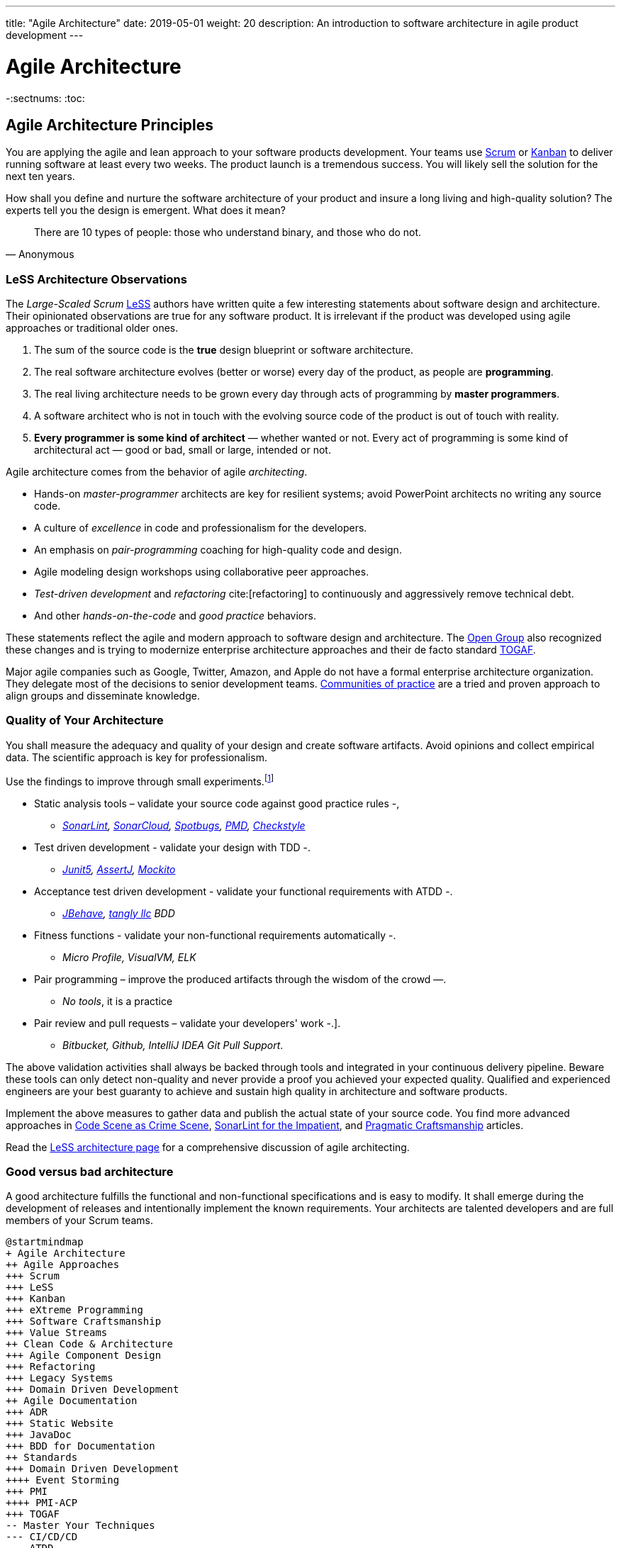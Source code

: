 ---
title: "Agile Architecture"
date: 2019-05-01
weight: 20
description: An introduction to software architecture in agile product development
---

= Agile Architecture
:author: Marcel Baumann
:email: <marcel.baumann@tangly.net>
:keywords: agile, architecture, Scrum, LeSS
:company: https://www.tangly.net/[tangly llc]
-:sectnums:
:toc:

== Agile Architecture Principles

You are applying the agile and lean approach to your software products development.
Your teams use https://www.scrumguides.org/scrum-guide.html[Scrum] or https://en.wikipedia.org/wiki/Kanban_(development)[Kanban] to deliver running software at least every two weeks.
The product launch is a tremendous success.
You will likely sell the solution for the next ten years.

How shall you define and nurture the software architecture of your product and insure a long living and high-quality solution?
The experts tell you the design is emergent.
What does it mean?

[quote,Anonymous]
____
There are 10 types of people: those who understand binary, and those who do not.
____

=== LeSS Architecture Observations

The _Large-Scaled Scrum_ https://less.works[LeSS] authors have written quite a few interesting statements about software design and architecture.
Their opinionated observations are true for any software product.
It is irrelevant if the product was developed using agile approaches or traditional older ones.

. The sum of the source code is the *true* design blueprint or software architecture.
. The real software architecture evolves (better or worse) every day of the product, as people are *programming*.
. The real living architecture needs to be grown every day through acts of programming by *master programmers*.
. A software architect who is not in touch with the evolving source code of the product is out of touch with reality.
. *Every programmer is some kind of architect* — whether wanted or not.
Every act of programming is some kind of architectural act — good or bad, small or large, intended or not.

Agile architecture comes from the behavior of agile _architecting_.

* Hands-on _master-programmer_ architects are key for resilient systems; avoid PowerPoint architects no writing any source code.
* A culture of _excellence_ in code and professionalism for the developers.
* An emphasis on _pair-programming_ coaching for high-quality code and design.
* Agile modeling design workshops using collaborative peer approaches.
* _Test-driven development_ and _refactoring_ cite:[refactoring] to continuously and aggressively remove technical debt.
* And other _hands-on-the-code_ and _good practice_ behaviors.

These statements reflect the agile and modern approach to software design and architecture.
The https://www.opengroup.org/[Open Group] also recognized these changes and is trying to modernize enterprise architecture approaches and their de facto standard https://www.opengroup.org/togaf[TOGAF].

Major agile companies such as Google, Twitter, Amazon, and Apple do not have a formal enterprise architecture organization.
They delegate most of the decisions to senior development teams.
https://en.wikipedia.org/wiki/Community_of_practice[Communities of practice] are a tried and proven approach to align groups and disseminate knowledge.

=== Quality of Your Architecture

You shall measure the adequacy and quality of your design and create software artifacts.
Avoid opinions and collect empirical data.
The scientific approach is key for professionalism.

Use the findings to improve through small experiments.footnote:[Tool examples for the Java stack are provided to bootstrap your empirical approach.]

* Static analysis tools – validate your source code against good practice rules -,
** _https://www.sonarlint.org[SonarLint], https://sonarcloud.io[SonarCloud], https://spotbugs.github.io/[Spotbugs], https://pmd.github.io/[PMD],
https://checkstyle.sourceforge.io[Checkstyle]_
* Test driven development - validate your design with TDD -.
** _https://junit.org/junit5[Junit5], https://joel-costigliola.github.io/assertj[AssertJ], https://site.mockito.org[Mockito]_
* Acceptance test driven development - validate your functional requirements with ATDD -.
** _https://jbehave.org/[JBehave], {company} BDD_
* Fitness functions - validate your non-functional requirements automatically -.
** _Micro Profile, VisualVM, ELK_
* Pair programming – improve the produced artifacts through the wisdom of the crowd —.
** _No tools_, it is a practice
* Pair review and pull requests – validate your developers' work -.].
** _Bitbucket, Github, IntelliJ IDEA Git Pull Support_.

The above validation activities shall always be backed through tools and integrated in your continuous delivery pipeline.
Beware these tools can only detect non-quality and never provide a proof you achieved your expected quality.
Qualified and experienced engineers are your best guaranty to achieve and sustain high quality in architecture and software products.

Implement the above measures to gather data and publish the actual state of your source code.
You find more advanced approaches in https://tangly-blog.blogspot.com/2019/04/code-scene-as-crime-scene.html[Code Scene as Crime Scene],
https://tangly-blog.blogspot.com/2018/05/sonar-lint-for-impatient.html[SonarLint for the Impatient], and https://tangly-blog.blogspot.com/2018/04/pragmatic-craftsmanship-professional.html[Pragmatic Craftsmanship] articles.

Read the https://less.works/less/technical-excellence/architecture-design.html[LeSS architecture page] for a comprehensive discussion of agile architecting.

=== Good versus bad architecture

A good architecture fulfills the functional and non-functional specifications and is easy to modify.
It shall emerge during the development of releases and intentionally implement the known requirements.
Your architects are talented developers and are full members of your Scrum teams.

[plantuml,agile-architecture-mindmap,svg]
----
@startmindmap
+ Agile Architecture
++ Agile Approaches
+++ Scrum
+++ LeSS
+++ Kanban
+++ eXtreme Programming
+++ Software Craftsmanship
+++ Value Streams
++ Clean Code & Architecture
+++ Agile Component Design
+++ Refactoring
+++ Legacy Systems
+++ Domain Driven Development
++ Agile Documentation
+++ ADR
+++ Static Website
+++ JavaDoc
+++ BDD for Documentation
++ Standards
+++ Domain Driven Development
++++ Event Storming
+++ PMI
++++ PMI-ACP
+++ TOGAF
-- Master Your Techniques
--- CI/CD/CD
--- ATDD
--- TDD
--- Clean Code
---- Refactoring with IDE
--- DevOps
---- Infrastructure as Code
---- Container Deployment
---- Validation and Verification
----- Monitoring
----- Auditing
-- Master Your Technology Stack (Java)
--- IntelliJ IDEA
--- JUnit 5, Mockito 2, AssertJ
--- SpotBugs, SonarLint & SonarCloud, PMD, Checkstyle
--- Git, Github, Bitbucket, Bitbucket pipelines
@endmindmap
----

The key for professional software development is good teams.
Your development team members are

* Expert in the used programming languages and technology stacks,
* Understand object-oriented, functional and rule-based programming.
* Known all major patterns and idioms of the used development stack.
* Practice https://en.wikipedia.org/wiki/Test-driven_development[TDD], https://en.wikipedia.org/wiki/Acceptance_test%E2%80%93driven_development[ATDD], clean code, refactoring.
* Embrace continuous integration _CI_, continuous delivery _CD_, continuous development _CD_.
* Automate everything and establish DevOps.
** _https://www.jenkins.io/[Jenkins], https://bitbucket.org/article/features/pipelines[bitbucket pipeline]_
* Study source code from open source projects to learn better ways.
* Know https://en.wikipedia.org/wiki/SMART_criteria[SMART], https://en.wikipedia.org/wiki/INVEST_(mnemonic)[INVEST], https://de.wikipedia.org/wiki/Solid_(Software)[SOLID],
https://en.wikipedia.org/wiki/KISS_principle[KISS], https://en.wikipedia.org/wiki/You_aren%27t_gonna_need_it[YAGNI].
* hold weekly design workshops with _huge_ whiteboards.
* Use domain driven design cite:[domain-driven-design,domain-driven-design-distilled,implementing-domain-driven-design] and event storming.
* Avoid https://en.wikipedia.org/wiki/Big_Design_Up_Front[BDUF].

You shall keep it simple, make it valuable, and build it piece by piece.

The above hints and practices shall empower your teams to practice successfully agile architecture and timely deliver delightful software solutions.
Your organization shall train your collaborators, see also https://martinfowler.com/bliki/ShuHaRi.html[Shu Ha Ri] model.
Smart money goes in training your collaborators.

== Agile Code is Clean Code

You are applying the agile and lean approach to your software product development.
Your teams use Scrum or Kanban to deliver running software at least every two weeks.

To create an agile architecture, you must write worthy agile code.
Agile code is always *clean code*.
Never compromise on your key strategic asset, the source code of your product.
Your source code and your data are strategic advantages for your company.
Start early writing clean code, do it continuously and soon your code will be clean, legible and free of defects.

=== Architecture versus Code

Be honest.
Having a huge class with thousands of lines plainly demonstrates that your organization worked unprofessionally over months in the past.
Such monsters are not born over a night coding session or a weekend hack session.
It takes time and unwavering incompetence to create such maintenance nightmares.

And as long as your product contains such code monsters, it is worthless to pretend to have a nice and thought through architecture.
Team discipline and early warning systems are the key to avoiding such blunders and killing the monster in the egg.

=== Clean Code and Refactoring

The clean code test driven development TDD approach to write code was defined last millennium.
Professional developers adopted long ago this approach to deliver high quality, legible and maintainable code artifacts.

[quote,Robert C. Martin]
____
Always leave the code you are editing a little better than you found it.
____

image::tdd-cycle.png[TDD cycle,500,700,role="left"]

. [red]*Red* - Write a test and run it, validating the test harness.
_I recommend acceptance tests and unit tests_.
. [green]*Green* - Write the minimum amount of code to implement the functionality validated in the previously developed test.
Update the code and run the tests until the test suite shows successful execution.
. [teal]*Refactor* the code to reach clean code level.
_Use static analysis tools to achieve faster and better success_.

Continuously run the tests for guaranty compliant changes.
So you avoid any regression problem.
Good practice is to integrate the test suite execution in a continuous integration pipeline.

If you are a Java developer, you will:

* Use JUnit 5 and Mockito 2 to implement the first step.
Evaluate AssertJ to write more legible conditions.
* Use a powerful IDE such an IntelliJ IDEA to write and enhance functional code.
* Use tools such as SonarLint, Jacoco, Spotbugs, ArchUnit to refactor your functional code and test cases.
* Clean code applies to productive and test code.
* The described approach has good practice since the beginning of this millennium.

[CAUTION]
====
JUnit 4 is *obsolete*.
Stop writing unit tests with JUnit 4. Junit 5 was released in 2017 and provides modern features and is the official and undisputed successor of JUnit 4.
====

All above mentioned tools are open source and free to use.
Your organization has no excuse to write crap code.

Just write well engineered, legible and maintainable source code.
It is a matter of discipline.
It is also a prerequisite to agile architecture.

[IMPORTANT]
====
You as a developer have no excuse to write crap code.
You are a professional developer, behave like one.
====

[quote,Robert C. Martin,The Clean Coder: A Code of Conduct for Professional Programmers]
____
Slaves are not allowed to say no.
Laborers may be hesitant to say no.
But professionals are expected to say no.
Indeed, good managers crave someone who has the guts to say no.
It’s the only way you can really get anything done.
____

=== Acceptance Test Driven Development

How do you know what are the requirements of a specific feature?
Either write a huge amount of outdated documentation or find a better way.
The better way is acceptance test driven development ATDD.

For each feature, you need acceptance criteria; this approach is also called specification by example.

For each acceptance criteria write an acceptance test which is executed each time the application is updated in the continuous delivery pipeline.
Therefore, the acceptance tests are the living documentation of the product behavior.

[quote,Robert C. Martin,The Clean Coder: A Code of Conduct for Professional Programmers]
____
The cost of automating acceptance tests is so small in comparison to the cost of executing manual test plans that it makes no economic sense to write scripts for humans to execute.
____

To implement this approach, you need:

* Acceptance criteria formulated for each functionality.
It implies https://en.wikipedia.org/wiki/Specification_by_example[specifications by example] – you need to train your business analysts and article owners.
* Cucumber for Java (or equivalent tools) – to write acceptance tests.
* Mock all external systems and the database – to have fast building and test time and avoid external dependencies.
* A continuous build and delivery pipeline to automatically run your acceptance validation tests upon each application change,
* Avoid user interface tests – because they are slow and brittle.
* Use an in-memory database only if you have to – they are a fast solution to write acceptance tests but are intrinsically slower than mocks.

[CAUTION]
====
Never access file on the disk or use a database writing to a disk inside tests.
This approach is way too slow and destroy fast continuous integration cycles.

You can put your file system is memory with https://github.com/google/jimfs[jimfs].
Use for example http://hsqldb.org/[hsqldb] for the in-memory database and https://flywaydb.org/[flywaydb] to set up the database tables.
====

=== Code Sociology

[quote,Martin Fowler]
____
Any fool can write a code that a computer can understand.
Good programmers write code that humans can understand.
____

Simple engineering practices are the most powerful ones.
Practice consolidates changes in behavior of your development organization.
Exercising new approaches enforces culture change and implicit modify the organization approaches.

* Pair Programming - is a training on the job and crowd wisdom approach to steadily improving knowledge and quality.
*TDD and ATDD - are safety net to guaranty quality attributes in your source code\.
* DevOps starting with git, docker, continuous integration, delivery and deployment – to speed up development and eliminate tedious manual errors.
* Lack of accountability equates to lack of trust. — your teams are accountable for the quality of your product, and you should trust them.

Culture change is often necessary.
Autonomy and accountability are harsh mistresses.

[quote,Robert C. Martin,The Clean Coder: A Code of Conduct for Professional Programmers]
____
What would happen if you allowed a bug to slip through a module, and it cost your company $10,000? The nonprofessional would shrug his shoulders, say “stuff happens,” and start writing the next module.
The professional would write the company a check for $10,000!”
____

Once good practices are established, you can move to more sophisticated tools, such as git history code analysis – to uncover weaknesses in your development department.

Teams ready to learn from the like of Google could evaluate https://trunkbaseddevelopment.com/[Trunk Based Development] and consider long-lived branches as waste.
An extensive description of the advantages can be found in the article https://martinfowler.com/articles/branching-patterns.html[branching patterns]
from Martin Fowler.

==== Code Review

A code review can be done in different ways.
Many teams use GitHub, Bitbucket or GitLab.
A very common approach for code reviews is pull requests.
However, there are situations where pull requests are not necessary.
Different approaches are more cost-effective and have better cycle time.

image::what-the-fuck.png[What the fuck,role="left"]

For example, if a feature is implemented through pair programming or mob programming it is a fact that the code is already reviewed while it is written.
We decided that it does not have to be reviewed again, but, of course, everybody may look at the commits later on in GitHub and add comments.

As a rule of thumb we agreed that every line of code has to be approved by at least one other developer before it is pushed into our master branch.

==== Pull Requests in Trunk-Based Development

In trunk-based development it is different.
Since we want to merge our commits into the master branch as quickly as possible, we cannot wait until the complete feature is finished.
Unlike in the original trunk based development approach we still use feature branches, but we have much less divergence from the master branch than in Git Flow.
We create a pull request as soon as the first commit is pushed into the feature branch.
Of course that requires that no commit breaks anything or causes tests to fail.
Remember that unfinished features can always be disabled with feature toggles.

Now, with part of the new feature committed and the pull request created, another developer from the team can review it.
In most cases, that does not happen immediately because the developers don’t want to interrupt their work every time a team member pushes a commit.
Instead, the code reviews are done when another developer is open for it.
Meanwhile, the pull request might grow by a few commits.

The code is not always reviewed immediately after the commit but in most cases it reaches the master branch much quicker than in Git Flow.

== Agile Architecture within Scrum

You are applying the agile, lean approach to your software product development.
Your teams use Scrum or Kanban to deliver running software every two weeks.

Agile architecture is a key element to improve the quality of your product and reduce cycle time of your application outcomes.

Your journey toward greater business agility starts by identifying what outcomes are most important to your company’s success.
A key component is to find out how to create great architecture within the Scrum framework.

=== What Is Agile Architecture?

An agile architecture shall have four characteristics.

. _Allow change quickly_ - because we cannot foreseen the future -.
. _Always verifiable_ - because we want changes without impeding integrity -.
. _Support rapid development_ - because we want effective and efficient implementation of new features.
. _Always working_ - because we want continuous deployment to have customers' feedback - These characteristics are essential for successful agile development of great software products.

=== What Is The Scrum Approach?

Scrum is silent how architecture shall be performed during sprints.
We can use the Scrum values, the https://scrumguides.org/[Scrum guide] and the https://agilemanifesto.org/[agile manifesto].
Do not forget the https://agilemanifesto.org/principles.html[agile manifesto twelve principles] to infer how to apply agile architecture.

The architect shall be part of the Scrum development team.
This is the most embedded way an architect would fit into a Scrum team.
It may not even be an individual who has the title of an architect.
The big idea behind Scrum teams is that team members have different skills.
Their roles may change to deliver what is required for a particular sprint.

So it could be that senior developers within the team got architecture skills, or are in the best position, or have the best knowledge, to make those architectural decisions.
Those team members with architectural skills are involved in the sprint on a day-to-day basis.
They attend the daily Scrum meetings, take items off the backlog, and work on them.

Interestingly {ref-less} is more opinionated and describe successful approaches for agile architecture and design.

=== How Do You Perform Agile Design?

Scrum is silent about technical practices.
The Scrum fathers and community strongly emphasize adopting eXtreme Programming practices.
For bigger systems, use the good practices described in LeSS.

An actual very good practice is to use event storming and domain driven design to model the application domain and partition the system.

Use fitness functions to monitor and validate continuously all non-functional requirements.

The well-established practices from the object-oriented and DevOps communities are

* Develop very early a working skeleton.
* Clean architecture implies clean code and requires clean coders in your team (see our post-clean code).
* Aggressive refactoring and understand technical debt.
* Continuous integration, continuous delivery, and continuous deployment.

For a detailed discussion, consult the post :link../../blog/2018/pragmatic-craftsmanship-professional-software-developer/[Pragmatic Craftsmanship].

=== What is the Architect Role?

The architect shall

* Be part of the team, work daily with team members and attend all team events.
* Maintain the pace of development.
* Often and early communicate as a coach and mentor – we mean pair programming and design sessions -.
* Be fluent in the domain driven development, hexagonal architecture, refactoring, and clean code.
* Use architecture design record ADR and light documentation to describe architecture decisions - meaning no lengthy Software Architecture Document SAD or overwhelming UML models -.
* Be a master programmer and writes code in the application technological stack.
He writes actual source code as current good practices are.
* Have rich knowledge of architecture and design.

[quote,Dave Farley]
____
Engineering is the application of an empirical scientific approach to finding efficient solutions to practical problems.
____

We have mentioned refactoring, which is how we evolve an ever-improving design and architecture while building the product incrementally.
To do that, we need to know the difference between good architecture and design and not-so-good.
We need a rich pool of architecture and design options in our bag of tricks, ranging from very simple options to the more complex and rich options that we may need as the system grows.
One never knows too much about the quality of architecture, code, and design.
One does, of course, need to apply that knowledge smoothly, incrementally, little by little.

== Agile Component Design

You are responsible to create or modify a component in your current application.
This is a *design* activity.

How can you create a good, legible, maintainable component architecture?
How can you validate your functional and non-functional requirements?

Yes, you are right.
You are responsible for *architecture decisions* at component or subsystem level.
Below a set of tools to improve the quality of your design.

=== Design Approaches

==== Patterns and Idioms

The pattern movement was started last millennium.
Very talented and experienced developers have documented how to solve common problems elegantly and effectively.
Depending on the programming language, you are using different idioms are preferred.
The way to solve the same problem is different in Java, Scala, C++, Python or C#.

You should know all regular structural, behavioral and creational patterns.
Explore your programming language and discover how idioms and patterns have evolved between major releases.
For example, lambda expressions and streams introduced in Java 8 - _released Spring 2014_ - completely transform the solution for regular business logic.
Records introduced in Java 14 - _released Spring 2020_ - have a huge impact how your architecture deals with data transfer objects – DTO – and immutability.

==== Read Open Source Code

Stop inventing the wheel again and again.
Avoid https://en.wikipedia.org/wiki/Not_invented_here[Not Invented Here] _NIH_ syndrome.
Your current problem was already solved multiple times.
Explore open source solutions, read posts, study books.
elect the most adequate solution and fill free to improve it.

Instead of searching for a solution for days, post your question on an adequate forum or on https://stackoverflow.com/[Stack Overflow].
Again fill free to improve the suggested solutions.

Become more efficient and use the wisdom of all these developers accessible through the Internet.
Always verify the quality and adequacy of their proposed solution.

==== Java Standard API

Know your programming language and the huge associated standard libraries part of your technology stack.
Wisdom is coded in this code.
Standard patterns are implemented in almost all packages.
Idioms are encoded everywhere.

See how Java deals with human and machine time with https://docs.oracle.com/en/java/javase/14/docs/api/java.base/java/time/package-summary.html[java.time] package.
Decades of trials and errors were needed to finally create a balanced and simple to use time abstractions.
All these decisions and learnings are encoded in this code.

=== Clean Architecture

==== Clean Code

You want to create a clean and resilient architecture you are proud of.

image::cruft-vs-refactoring.png[Cruft vs Refactoring,500,1000,role="left"]

You must first write clean code.
Clean architecture build up on clean code.
Promote, support, teach clean code in your agile team.
Agile code is clean code.

Do not fall to the fallacy to draw beautiful and useless UML diagram and write thick software architecture documents.
The real architecture is hidden in the source code of your article.

You still document all major design decisions and should use UML to enlighten important architecture decisions.

==== Know Your Language

If you are developing in Java, you should use the current features of the programming language.
You use Java 14 for example:

* Try with resources and closeable resources
* Immutable collections
* Streams, optionals, filters, and collectors
* Predicates and functions to define lambda expressions
* Records and immutability for objects
* Pattern matching syntactic sugar as for instanceof operator
* Switch expressions
* Text strings

Recognize technical refactoring is necessary to integrate new concepts and approaches.
Development stacks such as Java, Java Script/Type Script or .NET C# introduce every year new constructs.
They simplify code, reduce boilerplate or solve elegantly known design problems.
A good example is the support of immutable objects at language level.

==== Aggressive Refactoring

The entropy of the source code increases over time.
Only continuous and aggressive refactoring mitigates the degenerescence of your application.
Study the https://refactoring.com/catalog/[refactoring catalog] and apply daily to your source code.
Each time you correct an error or add a new functionality refactor your code.
Remove smells, compiler warnings and migrate older code to use newer and better features of your programming language.

==== Acceptance Test Driven Development

Your users want a working application.
Write acceptance tests insuring all relevant functions are tested through your continuous integration pipeline.
Therefore you guarantee your users the application behaves as specified.

==== Test Driven Development

Testability and changeability of your application are architectural aspects.
You must have a way to verify these non-functional requirements.
Test driven development is a proven approach to fulfill these requirements and validate them continuously.

==== Continuous Integration

Continuous integration and delivery are the mechanisms to continuously validate and verify all functional and non-functional requirements are correctly implemented.
You guarantee your users and customers that any software delivery they get is compliant and correct.

Each time you find a discrepancy add an additional test validating the requirement behind this fault.
Therefore the same error will never happen again.

=== Good Practices

Publish your components on a central repository such as Maven Central.
Your users have easy and standardized access to your components and their latest version.
Build tools such as Gradle and Maven or IDE such as IntelliJ IDEA fetch transparently the components.

Javadoc is the standard and hugely helpful approach to document classes and component public interfaces in Java.
Similar tools exist for other programming languages.

Architecture design records provide hints why specific design decisions were chosen.
Your users can better understand the path you follow and the selected tradeoffs.
They do not have to agree, but they can understand the arguments why you choose so.

Static code generator is an actual good practice to provide the current documentation and tutorials for your components.
We write all our documentation in the asciidoc format - including plantUML and highlighted source code - and generate our website using hugo tool suite.

Start small and improve your approach every day.

== Legacy System Refactoring

image:architecture-approaches.png[architecture-approaches,500,1000,role="left"]
With refactoring you can take a bad design, even chaos software, and rework it into well-designed code.
Most often it is cheaper refactoring a legacy application instead of rewriting it from scratch.

[quote,Martin Fowler]
____
Each refactoring step is simple, even simplistic.
Yet the cumulative effect of these small changes can radically improve the design.
____

=== Approach

For a developer new to a legacy software article, it is often hard to understand the existing application, determine the extent of source code and architectural decay, and identify smells and metric violations.

Legacy applications are often critical to the business and have been in use for years, sometimes decades.
Since the business is evolving, there is constant pressure to support additional requirements.
However, changing these applications is difficult.
You end up spending an increasing number of resources maintaining the software.

[quote,Vas Bodde]
____
Most dependencies in software development are not physical but knowledge-related and can be eliminated through broadening people’s knowledge.
____

There are many reasons why maintaining legacy software is a difficult problem.
Often, most, if not all, of the original developers are gone, and no one understands how the application is implemented.
The technologies used in the application are no longer current, having been replaced by newer and more exciting technologies.
Also, software complexity increases as it evolves over time as you add new requirements.

The key to managing the lifecycle of software is to continuously work as a professional and skilled developer.
A professional engineer opportunistically refactor each time he modifies source code.

=== Understand Your Product

* Understand how it is used.
These scenarios are the acceptance tests you need to start creating a set of automated validation criteria.
And you will better understand how your users are working with your article.
* Understand how it is deployed.
You need a reproducible and in the long run automated process to deploy a new version of your article.
* Understand how it is build.
You need a reproducible and automated building process.
This process must be integrated into a continuous integration and delivery pipeline.
* Understand how it is structured.
You need a tentative architecture description to start refactoring and to untangle this big ball of mud into a more modular solution.

=== Refactor Your Product

Refactoring is always a successful activity.
You cannot fail.
But you need discipline, continuous involvement, and measurement.

image::reuse-categories.png[reuse-categories,500,1000,role="left"]

If you are new to refactoring it is worth having a coach to smooth the learning curve.

. Extract one big service, refactor, test, and deploy.
Iterate.
If you are not successful, discard your failure and checkout the working version of git.
You should have learnt enough so that the next try will be successful.
. Refactor code.
Use static analysis tools to detect the flaws in your source code.
You should only improve live code, meaning code you must correct or extend.
See Agile Code is Clean Code.
_Use a modern IDE to automate the smaller refactoring steps, and avoid spurious errors_.
. Resolve design issues.
Your senior design specialists already know them.
. Increase code coverage.
Code coverage is the security net when you are refactoring code.
. Slowly add fitness functions to continuously validate your non-functional requirements.

Beware of good practices how to write good software products and refactor successfully applications

* Move to Domain Driven Design as an architecture approach.
It works either for micro architecture or for modular monolith approaches.
* Master long live domain driven design and event storming
* Master your technical stack and use current tools and libraries
* Modularize one big service extraction one after the other
* Avoid using dead architectural techniques.
TOGAF, UML, PMI, CMMI are obsolete - various activities they recommend are good, do them in your sprints.
* Avoid lengthy, slow and expensive review approach.
ATAM is dead.
* The quality tree technique is superb, use fitness functions to implement your quality tree.

If you are running legacy technology, this not only becomes a threat to your business but also to your hiring and employer branding efforts.
As fewer and fewer programmers and operation managers will have the knowledge of those systems, you’ll face a dwindling talent pool.

=== Ameliorate Your Process

Applications do not degrade to legacy or geriatric systems overnight.
The organization and development group failed to work professionally over years before the article is doomed.

You must establish a culture of professional software development.
Professional software developers write code which is maintainable and legible.
Only unprofessional organizations create legacy applications.

Embrace software craftsmanship.
All your developers should have formal training and regular training in new approaches and techniques.
They read regularly books.
Is it not that you expect from your physician or the pilot of the plane you are taking?

== How Agile Collaborators Learn

Most products are developed by a team, and these achievements are the fruit of teamwork.

Software article development is now agile, and most often uses the Scrum approach.

Just putting a bunch of people together will not produce a high-performance agile team.
Quite a few companies find that out the hard way.

How can you increase the odds to create an environment where agile teams bloom and perform?

=== Attitude versus Aptitudes

Your business is nothing more than the collective energy and efforts of the people working with and for you.
If you want to make your business better, invest in your people.
They’ll get the job done.

Learn and pass on development good practices through pair programming and coding dojos.
Promote communities of practice.

It is not enough that management commit themselves to quality and productivity.
They must know what it is they must do.
Such a responsibility cannot be delegated
-- W. Edwards Deming

You have hired good people.
Train them to improve and perform better.

=== Continuous Learning

[quote,Peter Baeklund]
____
CFO to CEO: “What happens if we invest in developing our people and they leave us?”

CEO to CFO: “What happens if we don’t, and they stay?”
____

Secure collective knowledge of the code through code reviews, by pair or collectively.
Avoid any developer working on his own on a specific piece of code.
Encourage your collaborators to write blogs and ask questions in forums such as Stack Overflow.

Establish together development standards and keep them up to date.
Nurture these good practices through communities of practice.

Rely on tools such as continuous integration, static metrics and architecture fitness functions to shorten the feedback loop.
See our post about pragmatic software craftsmanship.

Establish a culture to use current versions of programming languages, tools and libraries.

For instance, on a previous product, we had planned a coding dojo ritual once every two weeks, during which we shared our practices with some perspective over the product.
It was an occasion to experiment new technologies, assess their match for the product needs, share new coding techniques, and update our standards together.

=== Formal Training

[quote,Martin Fowler,Refactoring: Improving the Design of Existing Code]
____
I am not a great programmer; I am just a good programmer with great habits.
____

Professional software developers should have formal training in software development.
You should expect from a person working forty hours a week for the next forty years to pursue a bachelor or a master in computer science.

You should expect regular certifications in the used technology stacks or development approaches.
A Scrum master two days training does not make somebody an expert; but a specialist refusing to invest in a two-day training is probably not a member you want in a high performing team.

A professional engineer should read multiple technical books every year.

=== Leadership Responsibilities

Leaders shall create psychological safety in the workplace.
And please _Walk the Talk_.

[quote,Amy C Edmondson,The Fearless Organization: Creating Psychological Safety in the Workplace for Learning]
____
Low levels of psychological safety can create a culture of silence.
They can also create a Cassandra culture – an environment in which speaking up is belittled and warnings go unheeded.
____

The major responsibility of senior management is

* Hire and on-board collaborators
* Nurture, retain and develop collaborators
* Respectfully off-board departing collaborators
* Move collaborators to the learning zone and let them thrive.

Nurture a culture of learning through training on the job, learning from external sources - such as reading high-quality blogs – and formal education - such as bachelor or master courses, for example, agile architecture -.
Learning means trying and failing.
Your culture should embrace small-scale failure to accelerate learning.

Please reflect how you encourage continuous learning in your organization.
Consider the following statements:

* Is training always an investment and never a cost point?
* Do you budget and account training activities over the year?
* Do you consistently reach your learning goals?
* Are they really investment positions in your budget?

== Pragmatic Software Craftsmanship

The last months I was often confronted with software products having insufficient quality.

Insufficient means late delivery, and few new features but quite a few errors.
The effort to correct errors in the field eats away 30% to 50% from the whole development budget.
How can such a dreadful situation occur?

One root cause is the low quality of the source code and ignorance of basic coding design approaches.
We are not talking about complex design activities or complex patterns; we are discussing basic approaches how to write correct and maintainable code.

=== Master Your Technology Stack

Most of the programmers have no formal training in the technology stack they are using daily.
Their best friend is the Internet.
Copy and paste from Stackoverflow is a saver.
And therefore, many agile projects are now, steadily and iteratively producing mediocre software.

You shall be a proud software craftsman.
You shall work as a professional and deliver professional results.
I recommend any Java developer to

* Have formal training in the Java language and library.
For example, you should consider a Java Programmer certification for the current JDK you are working daily with.
* Learn the new features in Java e.g. Streams, Lambdas, Reactive Programming, LocalDate, Modules, packaging with _jlink_.
* Read and understand _Effective Java_ cite:[effective-java-3rd] from Joshua Bloch.
* Read and understand _Clean Code_ cite:[clean-code], _Clean Coder_ cite:[clean-coder], _Clean Architecture_ cite:[clean-architecture], _Clean Agile_ cite:[clean-agile],
* Read and understand _Refactoring_ cite:[refactoring] from Martin Fowler, And read Refactoring not on the backlog post from Ron Jeffries.
* Learn modern practices such as logging with slf4j, TDD with JUnit5, Mockito and AssertJ, ATDD with Cucumber, Lean DevOps. continuous integration, continuous delivery, continuous deployment, monitoring.
* Be aware of famous Java libraries such as Guava, Apache Commons, Use SonarQube - and the SonarLint plugin for your preferred IDE – to catch well-known weaknesses in your source code and improve your coding skills.

A software developer not knowing the above items is almost certainly not a professional person, just a more or less talented amateur.
See the blog of Mike Cohn, https://www.mountaingoatsoftware.com/blog/the-difference-between-a-professional-and-an-amateur[the difference between a
professional and an amateur] for a similar point of view.

You can find a more extensive https://www.tangly.net/insights/books[list of books] on {company} website

=== Improve Continuously

[IMPORTANT]
====
You shall strive for mastery.
The feeling you reached mastery level is truly awesome.
====

* Read a technical book each quarter,
* Learn a new language or framework every two years.
* Read books such as _The Software Craftsman_ cite:[software-craftsman], _Refactoring_ cite:[refactoring], _Agile Code_ cite:[clean-code], _Agile Coder_ cite:[clean-coder]
  _Clean Architecture_ cite:[clean-architecture], _Clean Agile_ cite:[clean-agile]
* Know approaches such eXtreme Programming.
* Work with Scrum, Kanban, LeSS - Agile approaches are definitively state of the industry techniques -.
* Master container approaches with Docker - containers are here to stay and will replace virtual machines -.
* Technical leaders teach during coding dojos and pair programming sessions.

You shall write good enough software without errors and using best practices of the industry.
If not consider changing your profession.
See my blog post about link:../../blog/2022/technical-debt/[technical debt] discussing the consequences of missing mastery.

=== Software Craftsmanship

Software craftsmanship is an initiative to improve the professionalism of software developers.
You do not have to agree with them, just look what they are doing.
For a detailed discussion read for example the book The Software Craftsman: Professionalism, Pragmatism, Pride by Sandro Mancuso cite:[software-craftsman].

Don’t discuss practices, discuss value.

Their manifesto is

* Craftsmanship is not enough to guarantee the success of a product, but the lack of it can be the main cause of its failure.
* Agile and Craftsmanship complement each other and both are necessary.
* Agile processes assumes technical excellence and a professional attitude.
* Software craftsmanship takes technical excellence and professionalism to a whole new level.

Take everything you read with a grain of salt.

Software craftsmanship

* Is not a church, trying to convert all developers.
* Is about leading by example and showing how we can be better.
* Is about well-written and designed code - and the customer stays in the center -.
* Is about continuously delivering value not writing crap code.

Your goal shall to become a professional developer and reach mastery.
How you do it is up to you.

== References

bibliography::[]
